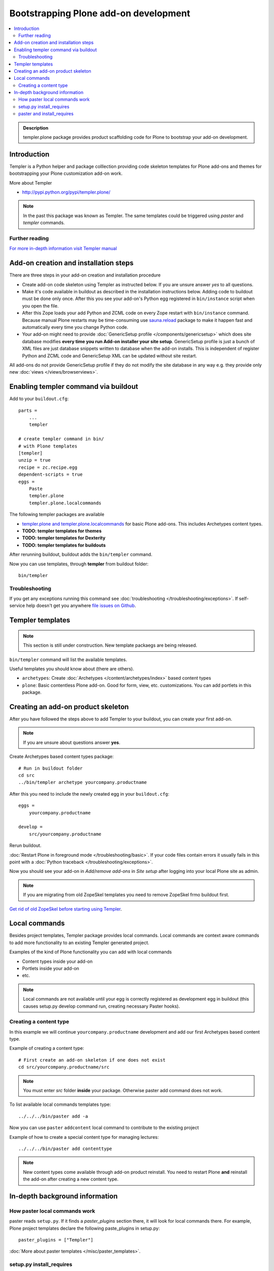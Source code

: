 =========================================
 Bootstrapping Plone add-on development
=========================================

.. contents :: :local:

.. admonition:: Description

        templer.plone package provides product scaffolding code for Plone to
        bootstrap your add-on development.

Introduction
------------

Templer is a Python helper and package colllection providing code skeleton templates for Plone add-ons and themes
for bootstrapping your Plone customization add-on work.

More about Templer

* http://pypi.python.org/pypi/templer.plone/

.. note ::

  In the past this package was known as Templer. The same templates could be triggered
  using *paster* and *templer* commands.

Further reading
================

`For more in-depth information visit Templer manual <http://templer-manual.readthedocs.org/en/latest/index.html>`_

Add-on creation and installation steps
--------------------------------------

There are three steps in your add-on creation and installation procedure

* Create add-on code skeleton using Templer as instructed below.
  If you are unsure answer *yes* to all questions.

* Make it's code available in buildout as described in the installation instructions below.
  Adding code to buildout must be done only once. After this you see your
  add-on's Python egg registered in ``bin/instance`` script when you open the file.

* After this Zope loads your add Python and ZCML code on every Zope restart
  with ``bin/instance`` command. Because manual Plone restarts may
  be time-consuming use `sauna.reload <http://pypi.python.org/pypi/sauna.reload/>`_ package to make it happen fast
  and automatically every time you change Python code.

* Your add-on might need to provide :doc:`GenericSetup profile </components/genericsetup>`
  which does site database modifies **every time you run Add-on installer your site setup**.
  GenericSetup profile is just a bunch of
  XML files are just database snippets written to database
  when the add-on installs. This is independent of register Python and ZCML code and GenericSetup XML can be updated
  without site restart.

All add-ons do not provide GenericSetup profile if they do not modify the site database
in any way e.g. they provide only new :doc:`views </views/browserviews>`.

Enabling templer command via buildout
---------------------------------------

Add to your ``buildout.cfg``::

    parts =
        ...
        templer

    # create templer command in bin/
    # with Plone templates
    [templer]
    unzip = true
    recipe = zc.recipe.egg
    dependent-scripts = true
    eggs =
        Paste
        templer.plone
        templer.plone.localcommands

The following templer packages are available

* `templer.plone and templer.plone.localcommands <http://pypi.python.org/pypi/templer.plone/>`_ for basic Plone add-ons.
  This includes Archetypes content types.

* **TODO: templer templates for themes**

* **TODO: templer templates for Dexterity**

* **TODO: templer templates for buildouts**

After rerunning buildout, buildout adds the ``bin/templer`` command.

Now you can use templates, through **templer** from buildout folder::

        bin/templer

Troubleshooting
=================

If you get any exceptions running this command see :doc:`troubleshooting </troubleshooting/exceptions>`.
If self-service help doesn't get you anywhere `file issues on Github <https://github.com/collective/templer.plone>`_.

Templer templates
---------------------------------

.. note ::

    This section is still under construction. New template packaegs are being released.

``bin/templer`` command will list the available templates.

Useful templates you should know about (there are others).

* ``archetypes``: Create :doc:`Archetypes </content/archetypes/index>` based content types

* ``plone``: Basic contentless Plone add-on. Good for form, view, etc. customizations.
  You can add portlets in this package.

Creating an add-on product skeleton
-----------------------------------

After you have followed the steps above to add Templer to your buildout,
you can create your first add-on.

.. note ::

    If you are unsure about questions answer **yes**.

Create Archetypes based content types package::

    # Run in buildout folder
    cd src
    ../bin/templer archetype yourcompany.productname


After this you need to include the newly created egg in your ``buildout.cfg``::

    eggs =
        yourcompany.productname

    develop =
        src/yourcompany.productname

Rerun buildout.

:doc:`Restart Plone in foreground mode </troubleshooting/basic>`. If your code files contain errors it usually fails in this point
with a :doc:`Python traceback </troubleshooting/exceptions>`.

Now you should see your add-on in *Add/remove add-ons* in *Site setup* after logging into your local Plone site as admin.

.. note ::

    If you are migrating from old ZopeSkel templates you need to remove ZopeSkel frmo buildout first.

`Get rid of old ZopeSkel before starting using Templer <https://github.com/collective/templer.plone/blob/master/README.txt>`_.

Local commands
---------------------------------

Besides project templates, Templer package provides local commands.
Local commands are context aware commands to add more functionality to an existing Templer generated
project.

Examples of the kind of Plone functionality you can add with local commands

* Content types inside your add-on

* Portlets inside your add-on

* etc.


.. note ::

    Local commands are not available until your egg is correctly
    registered as development egg in buildout (this causes setup.py develop command
    run, creating necessary Paster hooks).

Creating a content type
===========================

In this example we will continue ``yourcompany.productname``
development and add our first Archetypes based content type.

Example of creating a content type::

        # First create an add-on skeleton if one does not exist
        cd src/yourcompany.productname/src

.. note ::

    You must enter *src* folder **inside** your package. Otherwise paster add command does not work.

To list available local commands templates type::

    ../../../bin/paster add -a

Now you can use ``paster`` ``addcontent`` local command to contribute to the existing project

Example of how to create a special content type for managing lectures::

        ../../../bin/paster add contenttype

.. note ::

    New content types come available through add-on product reinstall.
    You need to restart Plone **and** reinstall the add-on after creating a new content type.

In-depth background information
---------------------------------

How paster local commands work
================================

paster reads ``setup.py``. If it finds a *paster_plugins* section there,
it will look for local commands there.
For example, Plone project templates declare the following paste_plugins in setup.py::

        paster_plugins = ["Templer"]

:doc:`More about paster templates </misc/paster_templates>`.

setup.py install_requires
================================

Python modules can specify dependencies to other modules by using the *install_requires* setup.py section. For example, a Plone add-on might read::

      install_requires=['setuptools',
                        # -*- Extra requirements: -*-
                        "five.grok",
                        "plone.directives.form"
                        ],

This means that when you use setuptools/buildout/pip/whatever Python package
installation tool to install your package from `Python Package Index (PyPi) <http://pypi.python.org/pypi>`_
it will also automatically install Python packages declared in install_requires.

paster and install_requires
===========================

.. warning ::

    Never use a system-wide paster installation with local
    commands. This is where things usually go haywire. Paster is not
    aware of this external Python package configuration set (paster
    cannot see them in its PYTHONPATH). Also don't try to execute
    system-wide ``paster`` in a Python source code
    folder containing ``setup.py``. Otherwise paster downloads all the
    dependencies mentioned in the ``setup.py`` into that folder even
    though they would be available in the ``eggs`` folder (which
    paster is not aware of).

